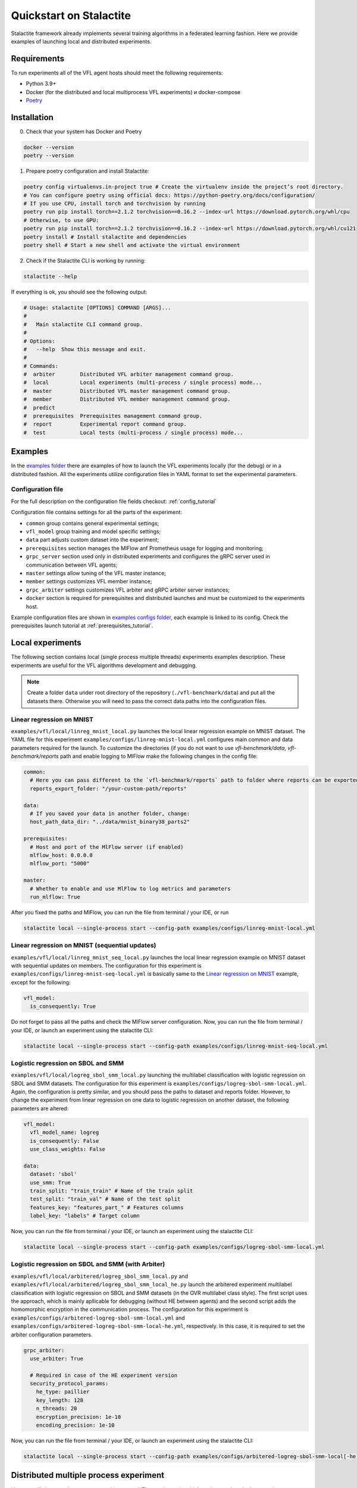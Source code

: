 Quickstart on Stalactite
======================================

Stalactite framework already implements several training algorithms in a federated learning fashion.
Here we provide examples of launching local and distributed experiments.

Requirements
--------------------------------------
To run experiments all of the VFL agent hosts should meet the following requirements:

* Python 3.9+
* Docker (for the distributed and local multiprocess VFL experiments) и docker-compose
* `Poetry <https://python-poetry.org/docs/#installing-with-pipx>`_

Installation
--------------------------------------
0. Check that your system has Docker and Poetry

.. code-block:: bash

    docker --version
    poetry --version

1. Prepare poetry configuration and install Stalactite:

.. code-block:: bash

    poetry config virtualenvs.in-project true # Create the virtualenv inside the project’s root directory.
    # You can configure poetry using official docs: https://python-poetry.org/docs/configuration/
    # If you use CPU, install torch and torchvision by running
    poetry run pip install torch==2.1.2 torchvision==0.16.2 --index-url https://download.pytorch.org/whl/cpu
    # Otherwise, to use GPU:
    poetry run pip install torch==2.1.2 torchvision==0.16.2 --index-url https://download.pytorch.org/whl/cu121
    poetry install # Install stalactite and dependencies
    poetry shell # Start a new shell and activate the virtual environment

2. Check if the Stalactite CLI is working by running:

.. code:: bash

    stalactite --help

If everything is ok, you should see the following output:

.. code-block:: bash

    # Usage: stalactite [OPTIONS] COMMAND [ARGS]...
    #
    #   Main stalactite CLI command group.
    #
    # Options:
    #   --help  Show this message and exit.
    #
    # Commands:
    #  arbiter        Distributed VFL arbiter management command group.
    #  local          Local experiments (multi-process / single process) mode...
    #  master         Distributed VFL master management command group.
    #  member         Distributed VFL member management command group.
    #  predict
    #  prerequisites  Prerequisites management command group.
    #  report         Experimental report command group.
    #  test           Local tests (multi-process / single process) mode...


Examples
--------------------------------------
In the `examples folder <https://github.com/sb-ai-lab/vfl-benchmark/tree/main/examples>`_ there are examples of how to
launch the VFL experiments locally (for the debug) or in a distributed fashion.
All the experiments utilize configuration files in YAML format to set the experimental parameters.

Configuration file
^^^^^^^^^^^^^^^^^^^^^^^^^^^^^^^^^^^^^^^
For the full description on the configuration file fields checkout: :ref:`config_tutorial`

Configuration file contains settings for all the parts of the experiment:

* ``common`` group contains general experimental settings;
* ``vfl_model`` group training and model specific settings;
* ``data`` part adjusts custom dataset into the experiment;
* ``prerequisites`` section manages the MlFlow anf Prometheus usage for logging and monitoring;
* ``grpc_server`` section used only in distributed experiments and configures the gRPC server used in communication between VFL agents;
* ``master`` settings allow tuning of the VFL master instance;
* ``member`` settings customizes VFL member instance;
* ``grpc_arbiter`` settings customizes VFL arbiter and gRPC arbiter server instances;
* ``docker`` section is required for prerequisites and distributed launches and must be customized to the experiments host.

Example configuration files are shown in
`examples configs folder <https://github.com/sb-ai-lab/vfl-benchmark/tree/main/examples/configs>`_, each example is
linked to its config.
Check the prerequisites launch tutorial at :ref:`prerequisites_tutorial`.

Local experiments
----------------------------------------------------------------------------

The following section contains local (single process multiple threads) experiments examples description.
These experiments are useful for the VFL algorithms development and debugging.

.. note::
    Create a folder ``data`` under root directory of the repository (``./vfl-benchmark/data``) and put all the datasets
    there. Otherwise you will need to pass the correct data paths into the configuration files.

Linear regression on MNIST
^^^^^^^^^^^^^^^^^^^^^^^^^^^^^^^^^^^^^^^^^^^^^^^^^^^^^^^^^^^^^^^^^^^^^^^^^^^

``examples/vfl/local/linreg_mnist_local.py`` launches the local linear regression example on MNIST dataset.
The YAML file for this experiment ``examples/configs/linreg-mnist-local.yml`` configures main common and data
parameters required for the launch. To customize the directories (if you do not want to use `vfl-benchmark/data`,
`vfl-benchmark/reports` path and enable logging to MlFlow make the following changes in the config file:

.. code-block:: yaml

    common:
      # Here you can pass different to the `vfl-benchmark/reports` path to folder where reports can be exported
      reports_export_folder: "/your-custom-path/reports"

    data:
      # If you saved your data in another folder, change:
      host_path_data_dir: "../data/mnist_binary38_parts2"

    prerequisites:
      # Host and port of the MlFlow server (if enabled)
      mlflow_host: 0.0.0.0
      mlflow_port: "5000"

    master:
      # Whether to enable and use MlFlow to log metrics and parameters
      run_mlflow: True

After you fixed the paths and MlFlow, you can run the file from terminal / your IDE, or run

.. code-block:: bash

    stalactite local --single-process start --config-path examples/configs/linreg-mnist-local.yml


Linear regression on MNIST (sequential updates)
^^^^^^^^^^^^^^^^^^^^^^^^^^^^^^^^^^^^^^^^^^^^^^^^^^^^^^^^^^^^^^^^^^^^^^^^^^^


``examples/vfl/local/linreg_mnist_seq_local.py`` launches the local linear regression example on MNIST dataset with
sequential updates on members. The configuration for this experiment is ``examples/configs/linreg-mnist-seq-local.yml``
is basically same to the `Linear regression on MNIST`_ example, except for the following:

.. code-block:: yaml

    vfl_model:
      is_consequently: True

Do not forget to pass all the paths and check the MlFlow server configuration.
Now, you can run the file from terminal / your IDE, or launch an experiment using the stalactite CLI:

.. code-block:: bash

    stalactite local --single-process start --config-path examples/configs/linreg-mnist-seq-local.yml


Logistic regression on SBOL and SMM
^^^^^^^^^^^^^^^^^^^^^^^^^^^^^^^^^^^^^^^^^^^^^^^^^^^^^^^^^^^^^^^^^^^^^^^^^^^


``examples/vfl/local/logreg_sbol_smm_local.py`` launching the multilabel classification with logistic regression on
SBOL and SMM datasets. The configuration for this experiment is ``examples/configs/logreg-sbol-smm-local.yml``. Again,
the configuration is pretty similar, and you should pass the paths to dataset and reports folder. However, to change the
experiment from linear regression on one data to logistic regression on another dataset, the following parameters are
altered:

.. code-block:: yaml

    vfl_model:
      vfl_model_name: logreg
      is_consequently: False
      use_class_weights: False

    data:
      dataset: 'sbol'
      use_smm: True
      train_split: "train_train" # Name of the train split
      test_split: "train_val" # Name of the test split
      features_key: "features_part_" # Features columns
      label_key: "labels" # Target column


Now, you can run the file from terminal / your IDE, or launch an experiment using the stalactite CLI:

.. code-block:: bash

    stalactite local --single-process start --config-path examples/configs/logreg-sbol-smm-local.yml


Logistic regression on SBOL and SMM (with Arbiter)
^^^^^^^^^^^^^^^^^^^^^^^^^^^^^^^^^^^^^^^^^^^^^^^^^^^^^^^^^^^^^^^^^^^^^^^^^^^


``examples/vfl/local/arbitered/logreg_sbol_smm_local.py`` and
``examples/vfl/local/arbitered/logreg_sbol_smm_local_he.py`` launch the arbitered experiment multilabel classification
with logistic regression on SBOL and SMM datasets (in the OVR multilabel class style). The first script uses the
approach, which is mainly apllicable for debugging (without HE between agents) and the second script adds the
homomorphic encryption in the communication process. The configuration for this
experiment is ``examples/configs/arbitered-logreg-sbol-smm-local.yml`` and
``examples/configs/arbitered-logreg-sbol-smm-local-he.yml``, respectively. In this case,
it is required to set the arbiter configuration parameters.

.. code-block:: yaml

    grpc_arbiter:
      use_arbiter: True

      # Required in case of the HE experiment version
      security_protocol_params:
        he_type: paillier
        key_length: 128
        n_threads: 20
        encryption_precision: 1e-10
        encoding_precision: 1e-10



Now, you can run the file from terminal / your IDE, or launch an experiment using the stalactite CLI:

.. code-block:: bash

    stalactite local --single-process start --config-path examples/configs/arbitered-logreg-sbol-smm-local[-he].yml


Distributed multiple process experiment
----------------------------------------------------------------------------

Here we will show you how to start a multi-process VFL experiment, in which each agent is a docker container on one host
machine.

Logistic regression on SBOL and SMM (MP)
^^^^^^^^^^^^^^^^^^^^^^^^^^^^^^^^^^^^^^^^^^^^^^^^^^^^^^^^^^^^^^^^^^^^^^^^^^^

We implemented helper shell script which demonstrates the usage of main Stalactite CLI commands for mutliple process
experiments (``examples/vfl/distributed/multiprocess/logreg_sbol_smm_multiprocess``)
The configuration file can be found at: ``examples/configs/logreg-sbol-smm-vm-yc.yml``

The main difference between distributed launch and `Logistic regression on SBOL and SMM`_ is the communicator. Instead
of LocalCommunicator we use gRPC server for master and member communications running in the background in the
GRpcPartyCommunicator. Moreover, now we need to configure some docker related parameters. Thus, in the configuration
file we add new sections and fields (in comparison to the local example):

.. code-block:: yaml

    prerequisites:
      # If we enanble logging to the Prometheus, we should introduce the host of the Prometheus container
      # Note, that VFL master and Prometheus must always be on the same host to see each other
      prometheus_host: <master_host_public_ip>
      prometheus_port: '9090'
      grafana_port: '3001'

    grpc_server:
      # Those are default gRPC server settings, the gRPC server will be launched in the VFL master
      host: '0.0.0.0'
      port: '50051'
      # -1 means no limits are applied to the size of the send/recv message
      max_message_size: -1

    master:
      # Enable Prometheus if the prerequisites are running
      run_prometheus: True
      logging_level: 'debug'
      # gRPC communicator will consider the member disconnected if no pings were sent in `disconnect_idle_client_time`
      disconnect_idle_client_time: 120.

    member:
      logging_level: 'debug'
      # How often the member will send the heartbeats to the master
      heartbeat_interval: 2.

    docker:
      # Docker compose command on your machine ("docker compose" | "docker-compose")
      docker_compose_command: "docker compose"
      # Path to the docker-compose.yml file for the prerequisites (you do not need to change it)
      docker_compose_path: "../prerequisites"
      # Whether your machine uses GPU (required for correct torch dependencies in the containers)
      use_gpu: False

To launch the experiment run the following:

1. Stop previous launches by running the ``halt`` command

.. code-block:: bash

    bash examples/vfl/distributed/multiprocess/logreg_sbol_smm_multiprocess halt


2. Run the experiment

.. code-block:: bash

    bash examples/vfl/distributed/multiprocess/logreg_sbol_smm_multiprocess run


3. Check the logs of the master container

.. code-block:: bash

    bash examples/vfl/distributed/multiprocess/logreg_sbol_smm_multiprocess master-logs

4. You also can go to `http://<public-yc-ip>:5555/` to check the experiments metrics if the ``master.run_mlflow`` is set
to ``True`` in the config

Distributed multiple host experiment
----------------------------------------------------------------------------

Here we will show you how to start a multi-host VFL experiment, in which each agent is a docker container on several
host machines.

Logistic regression on SBOL and SMM (MH)
^^^^^^^^^^^^^^^^^^^^^^^^^^^^^^^^^^^^^^^^^^^^^^^^^^^^^^^^^^^^^^^^^^^^^^^^^^^

For each host e use the same configuration file (in your experiment you might want to get different configs for hosts
to customize paths). As the experiment example in launched across three virtual machines with the master running on the
Yandex Cloud (``yc``), the configuration file for the MH experiment can be found at
``examples/configs/logreg-sbol-smm-vm-yc.yml`` (same config as in MP experiment).

Due to the master and prerequisites (if started) are launched on the same host, the config contain the master host info,
including:

.. code-block:: yaml

    prerequisites:
      mlflow_host: <master_host_public_ip>
      prometheus_host: <master_host_public_ip>

    master:
      container_host: <master_host_public_ip>

Nevertheless, the paths on different machines can differ, therefore, if you saved your data in different from
``vfl-benchmark/data`` folder, than duplicate the configuration files and change the following fields accordingly:

.. code-block:: yaml

    common:
      # Here you should pass new custom path to the reports folder
      reports_export_folder: "../vfl-benchmark/reports"

    data:
      # Here you should pass host-specific paths to the datasets
      host_path_data_dir: "../vfl_multilabel_sber_sample10000_parts2"

After you configure the machines, you can use the helper script which launches master and members via ssh:

1. Stop previous launches by running the ``halt`` command

.. code-block:: bash

    bash examples/vfl/distributed/multihost/logreg_sbol_smm_multihost halt

2. Run the experiment

.. code-block:: bash

    bash examples/vfl/distributed/multihost/logreg_sbol_smm_multihost run

3. Check the logs of the master container

.. code-block:: bash

    bash examples/vfl/distributed/multihost/logreg_sbol_smm_multihost master-logs

4. You also can go to `http://<public-yc-ip>:5555/` to check the experiments metrics if the ``master.run_mlflow`` is set
to ``True`` in the config
